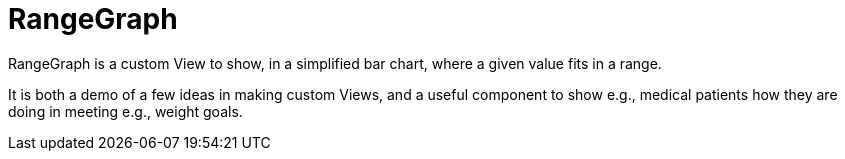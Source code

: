= RangeGraph

RangeGraph is a custom View to show, in a simplified bar chart, where a given value fits in a range.

It is both a demo of a few ideas in making custom Views, and a useful component to show
e.g., medical patients how they are doing in meeting e.g., weight goals.